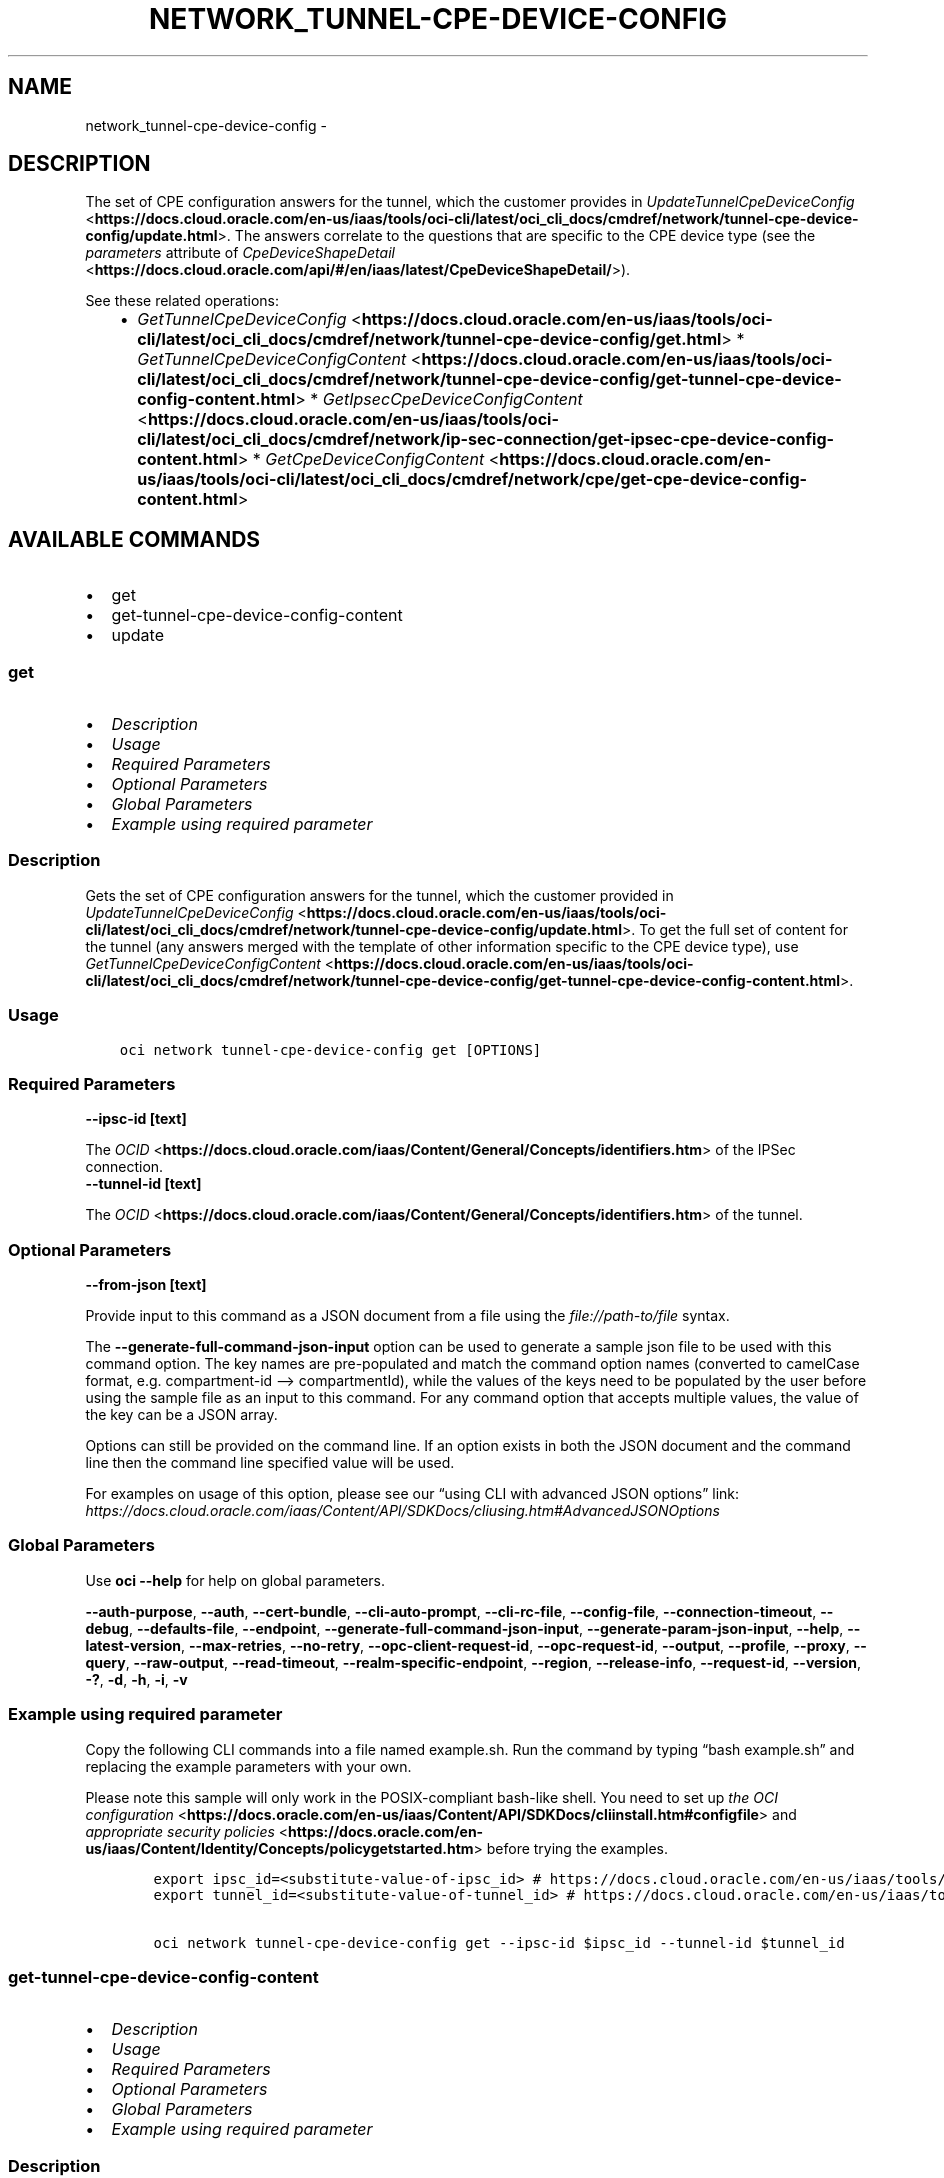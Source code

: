 .\" Man page generated from reStructuredText.
.
.TH "NETWORK_TUNNEL-CPE-DEVICE-CONFIG" "1" "Mar 03, 2025" "3.52.0" "OCI CLI Command Reference"
.SH NAME
network_tunnel-cpe-device-config \- 
.
.nr rst2man-indent-level 0
.
.de1 rstReportMargin
\\$1 \\n[an-margin]
level \\n[rst2man-indent-level]
level margin: \\n[rst2man-indent\\n[rst2man-indent-level]]
-
\\n[rst2man-indent0]
\\n[rst2man-indent1]
\\n[rst2man-indent2]
..
.de1 INDENT
.\" .rstReportMargin pre:
. RS \\$1
. nr rst2man-indent\\n[rst2man-indent-level] \\n[an-margin]
. nr rst2man-indent-level +1
.\" .rstReportMargin post:
..
.de UNINDENT
. RE
.\" indent \\n[an-margin]
.\" old: \\n[rst2man-indent\\n[rst2man-indent-level]]
.nr rst2man-indent-level -1
.\" new: \\n[rst2man-indent\\n[rst2man-indent-level]]
.in \\n[rst2man-indent\\n[rst2man-indent-level]]u
..
.SH DESCRIPTION
.sp
The set of CPE configuration answers for the tunnel, which the customer provides in \fI\%UpdateTunnelCpeDeviceConfig\fP <\fBhttps://docs.cloud.oracle.com/en-us/iaas/tools/oci-cli/latest/oci_cli_docs/cmdref/network/tunnel-cpe-device-config/update.html\fP>\&. The answers correlate to the questions that are specific to the CPE device type (see the \fIparameters\fP attribute of \fI\%CpeDeviceShapeDetail\fP <\fBhttps://docs.cloud.oracle.com/api/#/en/iaas/latest/CpeDeviceShapeDetail/\fP>).
.sp
See these related operations:
.INDENT 0.0
.INDENT 3.5
.INDENT 0.0
.IP \(bu 2
\fI\%GetTunnelCpeDeviceConfig\fP <\fBhttps://docs.cloud.oracle.com/en-us/iaas/tools/oci-cli/latest/oci_cli_docs/cmdref/network/tunnel-cpe-device-config/get.html\fP>   * \fI\%GetTunnelCpeDeviceConfigContent\fP <\fBhttps://docs.cloud.oracle.com/en-us/iaas/tools/oci-cli/latest/oci_cli_docs/cmdref/network/tunnel-cpe-device-config/get-tunnel-cpe-device-config-content.html\fP>   * \fI\%GetIpsecCpeDeviceConfigContent\fP <\fBhttps://docs.cloud.oracle.com/en-us/iaas/tools/oci-cli/latest/oci_cli_docs/cmdref/network/ip-sec-connection/get-ipsec-cpe-device-config-content.html\fP>   * \fI\%GetCpeDeviceConfigContent\fP <\fBhttps://docs.cloud.oracle.com/en-us/iaas/tools/oci-cli/latest/oci_cli_docs/cmdref/network/cpe/get-cpe-device-config-content.html\fP>
.UNINDENT
.UNINDENT
.UNINDENT
.SH AVAILABLE COMMANDS
.INDENT 0.0
.IP \(bu 2
get
.IP \(bu 2
get\-tunnel\-cpe\-device\-config\-content
.IP \(bu 2
update
.UNINDENT
.SS \fBget\fP
.INDENT 0.0
.IP \(bu 2
\fI\%Description\fP
.IP \(bu 2
\fI\%Usage\fP
.IP \(bu 2
\fI\%Required Parameters\fP
.IP \(bu 2
\fI\%Optional Parameters\fP
.IP \(bu 2
\fI\%Global Parameters\fP
.IP \(bu 2
\fI\%Example using required parameter\fP
.UNINDENT
.SS Description
.sp
Gets the set of CPE configuration answers for the tunnel, which the customer provided in \fI\%UpdateTunnelCpeDeviceConfig\fP <\fBhttps://docs.cloud.oracle.com/en-us/iaas/tools/oci-cli/latest/oci_cli_docs/cmdref/network/tunnel-cpe-device-config/update.html\fP>\&. To get the full set of content for the tunnel (any answers merged with the template of other information specific to the CPE device type), use \fI\%GetTunnelCpeDeviceConfigContent\fP <\fBhttps://docs.cloud.oracle.com/en-us/iaas/tools/oci-cli/latest/oci_cli_docs/cmdref/network/tunnel-cpe-device-config/get-tunnel-cpe-device-config-content.html\fP>\&.
.SS Usage
.INDENT 0.0
.INDENT 3.5
.sp
.nf
.ft C
oci network tunnel\-cpe\-device\-config get [OPTIONS]
.ft P
.fi
.UNINDENT
.UNINDENT
.SS Required Parameters
.INDENT 0.0
.TP
.B \-\-ipsc\-id [text]
.UNINDENT
.sp
The \fI\%OCID\fP <\fBhttps://docs.cloud.oracle.com/iaas/Content/General/Concepts/identifiers.htm\fP> of the IPSec connection.
.INDENT 0.0
.TP
.B \-\-tunnel\-id [text]
.UNINDENT
.sp
The \fI\%OCID\fP <\fBhttps://docs.cloud.oracle.com/iaas/Content/General/Concepts/identifiers.htm\fP> of the tunnel.
.SS Optional Parameters
.INDENT 0.0
.TP
.B \-\-from\-json [text]
.UNINDENT
.sp
Provide input to this command as a JSON document from a file using the \fI\%file://path\-to/file\fP syntax.
.sp
The \fB\-\-generate\-full\-command\-json\-input\fP option can be used to generate a sample json file to be used with this command option. The key names are pre\-populated and match the command option names (converted to camelCase format, e.g. compartment\-id –> compartmentId), while the values of the keys need to be populated by the user before using the sample file as an input to this command. For any command option that accepts multiple values, the value of the key can be a JSON array.
.sp
Options can still be provided on the command line. If an option exists in both the JSON document and the command line then the command line specified value will be used.
.sp
For examples on usage of this option, please see our “using CLI with advanced JSON options” link: \fI\%https://docs.cloud.oracle.com/iaas/Content/API/SDKDocs/cliusing.htm#AdvancedJSONOptions\fP
.SS Global Parameters
.sp
Use \fBoci \-\-help\fP for help on global parameters.
.sp
\fB\-\-auth\-purpose\fP, \fB\-\-auth\fP, \fB\-\-cert\-bundle\fP, \fB\-\-cli\-auto\-prompt\fP, \fB\-\-cli\-rc\-file\fP, \fB\-\-config\-file\fP, \fB\-\-connection\-timeout\fP, \fB\-\-debug\fP, \fB\-\-defaults\-file\fP, \fB\-\-endpoint\fP, \fB\-\-generate\-full\-command\-json\-input\fP, \fB\-\-generate\-param\-json\-input\fP, \fB\-\-help\fP, \fB\-\-latest\-version\fP, \fB\-\-max\-retries\fP, \fB\-\-no\-retry\fP, \fB\-\-opc\-client\-request\-id\fP, \fB\-\-opc\-request\-id\fP, \fB\-\-output\fP, \fB\-\-profile\fP, \fB\-\-proxy\fP, \fB\-\-query\fP, \fB\-\-raw\-output\fP, \fB\-\-read\-timeout\fP, \fB\-\-realm\-specific\-endpoint\fP, \fB\-\-region\fP, \fB\-\-release\-info\fP, \fB\-\-request\-id\fP, \fB\-\-version\fP, \fB\-?\fP, \fB\-d\fP, \fB\-h\fP, \fB\-i\fP, \fB\-v\fP
.SS Example using required parameter
.sp
Copy the following CLI commands into a file named example.sh. Run the command by typing “bash example.sh” and replacing the example parameters with your own.
.sp
Please note this sample will only work in the POSIX\-compliant bash\-like shell. You need to set up \fI\%the OCI configuration\fP <\fBhttps://docs.oracle.com/en-us/iaas/Content/API/SDKDocs/cliinstall.htm#configfile\fP> and \fI\%appropriate security policies\fP <\fBhttps://docs.oracle.com/en-us/iaas/Content/Identity/Concepts/policygetstarted.htm\fP> before trying the examples.
.INDENT 0.0
.INDENT 3.5
.sp
.nf
.ft C
    export ipsc_id=<substitute\-value\-of\-ipsc_id> # https://docs.cloud.oracle.com/en\-us/iaas/tools/oci\-cli/latest/oci_cli_docs/cmdref/network/tunnel\-cpe\-device\-config/get.html#cmdoption\-ipsc\-id
    export tunnel_id=<substitute\-value\-of\-tunnel_id> # https://docs.cloud.oracle.com/en\-us/iaas/tools/oci\-cli/latest/oci_cli_docs/cmdref/network/tunnel\-cpe\-device\-config/get.html#cmdoption\-tunnel\-id

    oci network tunnel\-cpe\-device\-config get \-\-ipsc\-id $ipsc_id \-\-tunnel\-id $tunnel_id
.ft P
.fi
.UNINDENT
.UNINDENT
.SS \fBget\-tunnel\-cpe\-device\-config\-content\fP
.INDENT 0.0
.IP \(bu 2
\fI\%Description\fP
.IP \(bu 2
\fI\%Usage\fP
.IP \(bu 2
\fI\%Required Parameters\fP
.IP \(bu 2
\fI\%Optional Parameters\fP
.IP \(bu 2
\fI\%Global Parameters\fP
.IP \(bu 2
\fI\%Example using required parameter\fP
.UNINDENT
.SS Description
.sp
Renders a set of CPE configuration content for the specified IPSec tunnel. The content helps a network engineer configure the actual CPE device (for example, a hardware router) that the specified IPSec tunnel terminates on.
.sp
The rendered content is specific to the type of CPE device (for example, Cisco ASA). Therefore the \fI\%Cpe\fP <\fBhttps://docs.cloud.oracle.com/api/#/en/iaas/latest/Cpe/\fP> used by the specified \fI\%IPSecConnection\fP <\fBhttps://docs.cloud.oracle.com/api/#/en/iaas/latest/IPSecConnection/\fP> must have the CPE’s device type specified by the \fIcpeDeviceShapeId\fP attribute. The content optionally includes answers that the customer provides (see \fI\%UpdateTunnelCpeDeviceConfig\fP <\fBhttps://docs.cloud.oracle.com/en-us/iaas/tools/oci-cli/latest/oci_cli_docs/cmdref/network/tunnel-cpe-device-config/update.html\fP>), merged with a template of other information specific to the CPE device type.
.sp
The operation returns configuration information for only the specified IPSec tunnel. Here are other similar operations:
.INDENT 0.0
.INDENT 3.5
.INDENT 0.0
.IP \(bu 2
\fI\%GetIpsecCpeDeviceConfigContent\fP <\fBhttps://docs.cloud.oracle.com/en-us/iaas/tools/oci-cli/latest/oci_cli_docs/cmdref/network/ip-sec-connection/get-ipsec-cpe-device-config-content.html\fP>   returns CPE configuration content for all tunnels in a single IPSec connection.   * \fI\%GetCpeDeviceConfigContent\fP <\fBhttps://docs.cloud.oracle.com/en-us/iaas/tools/oci-cli/latest/oci_cli_docs/cmdref/network/cpe/get-cpe-device-config-content.html\fP>   returns CPE configuration content for \fIall\fP IPSec connections that use a specific CPE.
.UNINDENT
.UNINDENT
.UNINDENT
.SS Usage
.INDENT 0.0
.INDENT 3.5
.sp
.nf
.ft C
oci network tunnel\-cpe\-device\-config get\-tunnel\-cpe\-device\-config\-content [OPTIONS]
.ft P
.fi
.UNINDENT
.UNINDENT
.SS Required Parameters
.INDENT 0.0
.TP
.B \-\-file [filename]
.UNINDENT
.sp
The name of the file that will receive the response data, or ‘\-‘ to write to STDOUT.
.INDENT 0.0
.TP
.B \-\-ipsc\-id [text]
.UNINDENT
.sp
The \fI\%OCID\fP <\fBhttps://docs.cloud.oracle.com/iaas/Content/General/Concepts/identifiers.htm\fP> of the IPSec connection.
.INDENT 0.0
.TP
.B \-\-tunnel\-id [text]
.UNINDENT
.sp
The \fI\%OCID\fP <\fBhttps://docs.cloud.oracle.com/iaas/Content/General/Concepts/identifiers.htm\fP> of the tunnel.
.SS Optional Parameters
.INDENT 0.0
.TP
.B \-\-from\-json [text]
.UNINDENT
.sp
Provide input to this command as a JSON document from a file using the \fI\%file://path\-to/file\fP syntax.
.sp
The \fB\-\-generate\-full\-command\-json\-input\fP option can be used to generate a sample json file to be used with this command option. The key names are pre\-populated and match the command option names (converted to camelCase format, e.g. compartment\-id –> compartmentId), while the values of the keys need to be populated by the user before using the sample file as an input to this command. For any command option that accepts multiple values, the value of the key can be a JSON array.
.sp
Options can still be provided on the command line. If an option exists in both the JSON document and the command line then the command line specified value will be used.
.sp
For examples on usage of this option, please see our “using CLI with advanced JSON options” link: \fI\%https://docs.cloud.oracle.com/iaas/Content/API/SDKDocs/cliusing.htm#AdvancedJSONOptions\fP
.SS Global Parameters
.sp
Use \fBoci \-\-help\fP for help on global parameters.
.sp
\fB\-\-auth\-purpose\fP, \fB\-\-auth\fP, \fB\-\-cert\-bundle\fP, \fB\-\-cli\-auto\-prompt\fP, \fB\-\-cli\-rc\-file\fP, \fB\-\-config\-file\fP, \fB\-\-connection\-timeout\fP, \fB\-\-debug\fP, \fB\-\-defaults\-file\fP, \fB\-\-endpoint\fP, \fB\-\-generate\-full\-command\-json\-input\fP, \fB\-\-generate\-param\-json\-input\fP, \fB\-\-help\fP, \fB\-\-latest\-version\fP, \fB\-\-max\-retries\fP, \fB\-\-no\-retry\fP, \fB\-\-opc\-client\-request\-id\fP, \fB\-\-opc\-request\-id\fP, \fB\-\-output\fP, \fB\-\-profile\fP, \fB\-\-proxy\fP, \fB\-\-query\fP, \fB\-\-raw\-output\fP, \fB\-\-read\-timeout\fP, \fB\-\-realm\-specific\-endpoint\fP, \fB\-\-region\fP, \fB\-\-release\-info\fP, \fB\-\-request\-id\fP, \fB\-\-version\fP, \fB\-?\fP, \fB\-d\fP, \fB\-h\fP, \fB\-i\fP, \fB\-v\fP
.SS Example using required parameter
.sp
Copy the following CLI commands into a file named example.sh. Run the command by typing “bash example.sh” and replacing the example parameters with your own.
.sp
Please note this sample will only work in the POSIX\-compliant bash\-like shell. You need to set up \fI\%the OCI configuration\fP <\fBhttps://docs.oracle.com/en-us/iaas/Content/API/SDKDocs/cliinstall.htm#configfile\fP> and \fI\%appropriate security policies\fP <\fBhttps://docs.oracle.com/en-us/iaas/Content/Identity/Concepts/policygetstarted.htm\fP> before trying the examples.
.INDENT 0.0
.INDENT 3.5
.sp
.nf
.ft C
    export file=<substitute\-value\-of\-file> # https://docs.cloud.oracle.com/en\-us/iaas/tools/oci\-cli/latest/oci_cli_docs/cmdref/network/tunnel\-cpe\-device\-config/get\-tunnel\-cpe\-device\-config\-content.html#cmdoption\-file
    export ipsc_id=<substitute\-value\-of\-ipsc_id> # https://docs.cloud.oracle.com/en\-us/iaas/tools/oci\-cli/latest/oci_cli_docs/cmdref/network/tunnel\-cpe\-device\-config/get\-tunnel\-cpe\-device\-config\-content.html#cmdoption\-ipsc\-id
    export tunnel_id=<substitute\-value\-of\-tunnel_id> # https://docs.cloud.oracle.com/en\-us/iaas/tools/oci\-cli/latest/oci_cli_docs/cmdref/network/tunnel\-cpe\-device\-config/get\-tunnel\-cpe\-device\-config\-content.html#cmdoption\-tunnel\-id

    oci network tunnel\-cpe\-device\-config get\-tunnel\-cpe\-device\-config\-content \-\-file $file \-\-ipsc\-id $ipsc_id \-\-tunnel\-id $tunnel_id
.ft P
.fi
.UNINDENT
.UNINDENT
.SS \fBupdate\fP
.INDENT 0.0
.IP \(bu 2
\fI\%Description\fP
.IP \(bu 2
\fI\%Usage\fP
.IP \(bu 2
\fI\%Required Parameters\fP
.IP \(bu 2
\fI\%Optional Parameters\fP
.IP \(bu 2
\fI\%Global Parameters\fP
.IP \(bu 2
\fI\%Example using required parameter\fP
.UNINDENT
.SS Description
.sp
Creates or updates the set of CPE configuration answers for the specified tunnel. The answers correlate to the questions that are specific to the CPE device type (see the \fIparameters\fP attribute of \fI\%CpeDeviceShapeDetail\fP <\fBhttps://docs.cloud.oracle.com/api/#/en/iaas/latest/CpeDeviceShapeDetail/\fP>).
.SS Usage
.INDENT 0.0
.INDENT 3.5
.sp
.nf
.ft C
oci network tunnel\-cpe\-device\-config update [OPTIONS]
.ft P
.fi
.UNINDENT
.UNINDENT
.SS Required Parameters
.INDENT 0.0
.TP
.B \-\-ipsc\-id [text]
.UNINDENT
.sp
The \fI\%OCID\fP <\fBhttps://docs.cloud.oracle.com/iaas/Content/General/Concepts/identifiers.htm\fP> of the IPSec connection.
.INDENT 0.0
.TP
.B \-\-tunnel\-id [text]
.UNINDENT
.sp
The \fI\%OCID\fP <\fBhttps://docs.cloud.oracle.com/iaas/Content/General/Concepts/identifiers.htm\fP> of the tunnel.
.SS Optional Parameters
.INDENT 0.0
.TP
.B \-\-force
.UNINDENT
.sp
Perform update without prompting for confirmation.
.INDENT 0.0
.TP
.B \-\-from\-json [text]
.UNINDENT
.sp
Provide input to this command as a JSON document from a file using the \fI\%file://path\-to/file\fP syntax.
.sp
The \fB\-\-generate\-full\-command\-json\-input\fP option can be used to generate a sample json file to be used with this command option. The key names are pre\-populated and match the command option names (converted to camelCase format, e.g. compartment\-id –> compartmentId), while the values of the keys need to be populated by the user before using the sample file as an input to this command. For any command option that accepts multiple values, the value of the key can be a JSON array.
.sp
Options can still be provided on the command line. If an option exists in both the JSON document and the command line then the command line specified value will be used.
.sp
For examples on usage of this option, please see our “using CLI with advanced JSON options” link: \fI\%https://docs.cloud.oracle.com/iaas/Content/API/SDKDocs/cliusing.htm#AdvancedJSONOptions\fP
.INDENT 0.0
.TP
.B \-\-if\-match [text]
.UNINDENT
.sp
For optimistic concurrency control. In the PUT or DELETE call for a resource, set the \fIif\-match\fP parameter to the value of the etag from a previous GET or POST response for that resource. The resource will be updated or deleted only if the etag you provide matches the resource’s current etag value.
.INDENT 0.0
.TP
.B \-\-tunnel\-cpe\-device\-config [complex type]
.UNINDENT
.sp
The set of configuration answers for a CPE device.
.sp
This option is a JSON list with items of type CpeDeviceConfigAnswer.  For documentation on CpeDeviceConfigAnswer please see our API reference: \fI\%https://docs.cloud.oracle.com/api/#/en/iaas/20160918/datatypes/CpeDeviceConfigAnswer\fP\&.
This is a complex type whose value must be valid JSON. The value can be provided as a string on the command line or passed in as a file using
the \fI\%file://path/to/file\fP syntax.
.sp
The \fB\-\-generate\-param\-json\-input\fP option can be used to generate an example of the JSON which must be provided. We recommend storing this example
in a file, modifying it as needed and then passing it back in via the \fI\%file://\fP syntax.
.SS Global Parameters
.sp
Use \fBoci \-\-help\fP for help on global parameters.
.sp
\fB\-\-auth\-purpose\fP, \fB\-\-auth\fP, \fB\-\-cert\-bundle\fP, \fB\-\-cli\-auto\-prompt\fP, \fB\-\-cli\-rc\-file\fP, \fB\-\-config\-file\fP, \fB\-\-connection\-timeout\fP, \fB\-\-debug\fP, \fB\-\-defaults\-file\fP, \fB\-\-endpoint\fP, \fB\-\-generate\-full\-command\-json\-input\fP, \fB\-\-generate\-param\-json\-input\fP, \fB\-\-help\fP, \fB\-\-latest\-version\fP, \fB\-\-max\-retries\fP, \fB\-\-no\-retry\fP, \fB\-\-opc\-client\-request\-id\fP, \fB\-\-opc\-request\-id\fP, \fB\-\-output\fP, \fB\-\-profile\fP, \fB\-\-proxy\fP, \fB\-\-query\fP, \fB\-\-raw\-output\fP, \fB\-\-read\-timeout\fP, \fB\-\-realm\-specific\-endpoint\fP, \fB\-\-region\fP, \fB\-\-release\-info\fP, \fB\-\-request\-id\fP, \fB\-\-version\fP, \fB\-?\fP, \fB\-d\fP, \fB\-h\fP, \fB\-i\fP, \fB\-v\fP
.SS Example using required parameter
.sp
Copy the following CLI commands into a file named example.sh. Run the command by typing “bash example.sh” and replacing the example parameters with your own.
.sp
Please note this sample will only work in the POSIX\-compliant bash\-like shell. You need to set up \fI\%the OCI configuration\fP <\fBhttps://docs.oracle.com/en-us/iaas/Content/API/SDKDocs/cliinstall.htm#configfile\fP> and \fI\%appropriate security policies\fP <\fBhttps://docs.oracle.com/en-us/iaas/Content/Identity/Concepts/policygetstarted.htm\fP> before trying the examples.
.INDENT 0.0
.INDENT 3.5
.sp
.nf
.ft C
    export ipsc_id=<substitute\-value\-of\-ipsc_id> # https://docs.cloud.oracle.com/en\-us/iaas/tools/oci\-cli/latest/oci_cli_docs/cmdref/network/tunnel\-cpe\-device\-config/update.html#cmdoption\-ipsc\-id
    export tunnel_id=<substitute\-value\-of\-tunnel_id> # https://docs.cloud.oracle.com/en\-us/iaas/tools/oci\-cli/latest/oci_cli_docs/cmdref/network/tunnel\-cpe\-device\-config/update.html#cmdoption\-tunnel\-id

    oci network tunnel\-cpe\-device\-config update \-\-ipsc\-id $ipsc_id \-\-tunnel\-id $tunnel_id
.ft P
.fi
.UNINDENT
.UNINDENT
.SH AUTHOR
Oracle
.SH COPYRIGHT
2016, 2025, Oracle
.\" Generated by docutils manpage writer.
.
